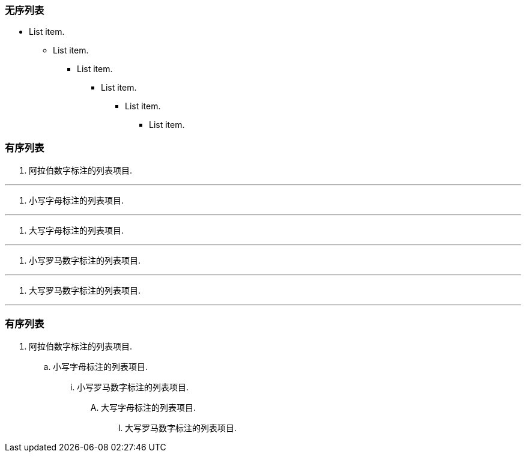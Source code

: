 

### 无序列表

- List item.
* List item.
** List item.
*** List item.
**** List item.
***** List item.


### 有序列表

1.   阿拉伯数字标注的列表项目.

---

a.   小写字母标注的列表项目.

---

A.   大写字母标注的列表项目.

---

i) 小写罗马数字标注的列表项目.

---

I)  大写罗马数字标注的列表项目.

---

### 有序列表

. 阿拉伯数字标注的列表项目.
.. 小写字母标注的列表项目.
... 小写罗马数字标注的列表项目.
.... 大写字母标注的列表项目.
..... 大写罗马数字标注的列表项目.